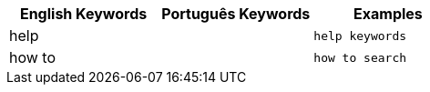 [options="header"]
|===
| English Keywords | Português Keywords | Examples

| help | | `help keywords`

| how to | | `how to search`
|===
